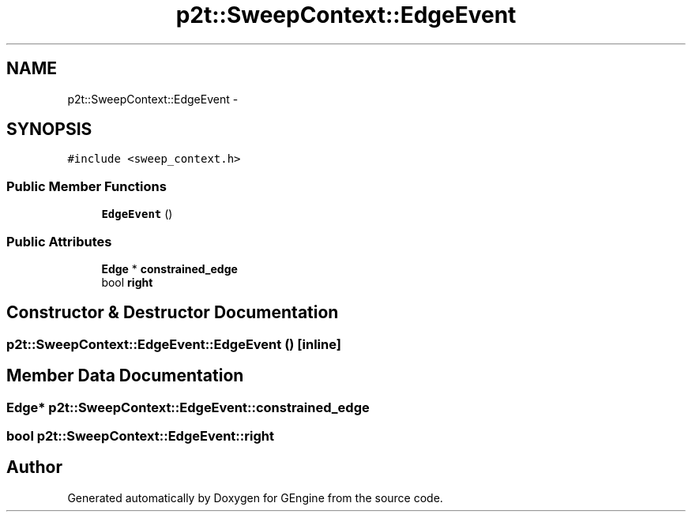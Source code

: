 .TH "p2t::SweepContext::EdgeEvent" 3 "Sat Dec 26 2015" "Version v0.1" "GEngine" \" -*- nroff -*-
.ad l
.nh
.SH NAME
p2t::SweepContext::EdgeEvent \- 
.SH SYNOPSIS
.br
.PP
.PP
\fC#include <sweep_context\&.h>\fP
.SS "Public Member Functions"

.in +1c
.ti -1c
.RI "\fBEdgeEvent\fP ()"
.br
.in -1c
.SS "Public Attributes"

.in +1c
.ti -1c
.RI "\fBEdge\fP * \fBconstrained_edge\fP"
.br
.ti -1c
.RI "bool \fBright\fP"
.br
.in -1c
.SH "Constructor & Destructor Documentation"
.PP 
.SS "p2t::SweepContext::EdgeEvent::EdgeEvent ()\fC [inline]\fP"

.SH "Member Data Documentation"
.PP 
.SS "\fBEdge\fP* p2t::SweepContext::EdgeEvent::constrained_edge"

.SS "bool p2t::SweepContext::EdgeEvent::right"


.SH "Author"
.PP 
Generated automatically by Doxygen for GEngine from the source code\&.
